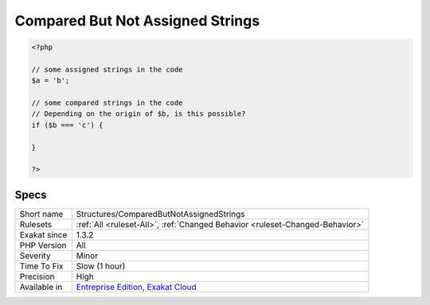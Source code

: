 .. _structures-comparedbutnotassignedstrings:

.. _compared-but-not-assigned-strings:

Compared But Not Assigned Strings
+++++++++++++++++++++++++++++++++

.. meta\:\:
	:description:
		Compared But Not Assigned Strings: Those strings are compared to variables in the code, but those values are never assigned.
	:twitter:card: summary_large_image
	:twitter:site: @exakat
	:twitter:title: Compared But Not Assigned Strings
	:twitter:description: Compared But Not Assigned Strings: Those strings are compared to variables in the code, but those values are never assigned
	:twitter:creator: @exakat
	:twitter:image:src: https://www.exakat.io/wp-content/uploads/2020/06/logo-exakat.png
	:og:image: https://www.exakat.io/wp-content/uploads/2020/06/logo-exakat.png
	:og:title: Compared But Not Assigned Strings
	:og:type: article
	:og:description: Those strings are compared to variables in the code, but those values are never assigned
	:og:url: https://php-tips.readthedocs.io/en/latest/tips/Structures/ComparedButNotAssignedStrings.html
	:og:locale: en
  Those strings are compared to variables in the code, but those values are never assigned.

.. code-block:: php
   
   <?php
   
   // some assigned strings in the code
   $a = 'b';
   
   // some compared strings in the code
   // Depending on the origin of $b, is this possible? 
   if ($b === 'c') {
   
   }
   
   ?>

Specs
_____

+--------------+-------------------------------------------------------------------------------------------------------------------------+
| Short name   | Structures/ComparedButNotAssignedStrings                                                                                |
+--------------+-------------------------------------------------------------------------------------------------------------------------+
| Rulesets     | :ref:`All <ruleset-All>`, :ref:`Changed Behavior <ruleset-Changed-Behavior>`                                            |
+--------------+-------------------------------------------------------------------------------------------------------------------------+
| Exakat since | 1.3.2                                                                                                                   |
+--------------+-------------------------------------------------------------------------------------------------------------------------+
| PHP Version  | All                                                                                                                     |
+--------------+-------------------------------------------------------------------------------------------------------------------------+
| Severity     | Minor                                                                                                                   |
+--------------+-------------------------------------------------------------------------------------------------------------------------+
| Time To Fix  | Slow (1 hour)                                                                                                           |
+--------------+-------------------------------------------------------------------------------------------------------------------------+
| Precision    | High                                                                                                                    |
+--------------+-------------------------------------------------------------------------------------------------------------------------+
| Available in | `Entreprise Edition <https://www.exakat.io/entreprise-edition>`_, `Exakat Cloud <https://www.exakat.io/exakat-cloud/>`_ |
+--------------+-------------------------------------------------------------------------------------------------------------------------+



